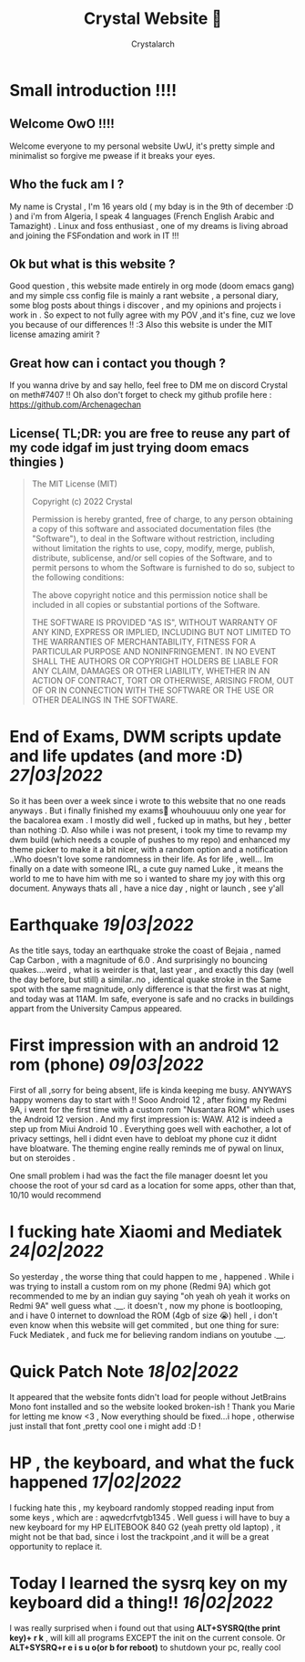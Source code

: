 #+TITLE: Crystal Website 💖
#+AUTHOR: Crystalarch
#+OPTIONS: ^:{}
#+OPTIONS: num:nil
#+HTML_HEAD: <link rel="stylesheet" type="text/css" href="/style.css">
#+HTML_HEAD: <link rel="icon" type="image/x-icon" href="/favicon.png">
* Small introduction !!!!
** Welcome OwO !!!!
Welcome everyone to my personal website UwU, it's pretty simple and minimalist so forgive me pwease if it breaks your eyes.
** Who the fuck am I ?
My name is Crystal , I'm 16 years old ( my bday is in the 9th of december :D ) and i'm from Algeria, I speak 4 languages (French English Arabic and Tamazight) . Linux and foss enthusiast , one of my dreams is living abroad and joining the FSFondation and work in IT !!!
** Ok but what is this website ?
Good question , this website made entirely in org mode (doom emacs gang) and my simple css config file  is mainly a rant website , a personal diary, some blog posts about things i discover , and my opinions and projects i work in . So expect to not fully agree with my POV ,and it's fine, cuz we love you because of our differences !! :3 Also this website is under the MIT license amazing amirit ?

** Great how can i contact you though ?
If you wanna drive by and say hello, feel free to DM me on discord Crystal on meth#7407 !! Oh also don't forget to check my github profile here : https://github.com/Archenagechan
** License( TL;DR: you are free to reuse any part of my code idgaf im just trying doom emacs thingies )
#+BEGIN_QUOTE
The MIT License (MIT)

Copyright (c) 2022 Crystal

Permission is hereby granted, free of charge, to any person obtaining
a copy of this software and associated documentation files (the
"Software"), to deal in the Software without restriction, including
without limitation the rights to use, copy, modify, merge, publish,
distribute, sublicense, and/or sell copies of the Software, and to
permit persons to whom the Software is furnished to do so, subject to
the following conditions:

The above copyright notice and this permission notice shall be
included in all copies or substantial portions of the Software.

THE SOFTWARE IS PROVIDED "AS IS", WITHOUT WARRANTY OF ANY KIND,
EXPRESS OR IMPLIED, INCLUDING BUT NOT LIMITED TO THE WARRANTIES OF
MERCHANTABILITY, FITNESS FOR A PARTICULAR PURPOSE AND NONINFRINGEMENT.
IN NO EVENT SHALL THE AUTHORS OR COPYRIGHT HOLDERS BE LIABLE FOR ANY
CLAIM, DAMAGES OR OTHER LIABILITY, WHETHER IN AN ACTION OF CONTRACT,
TORT OR OTHERWISE, ARISING FROM, OUT OF OR IN CONNECTION WITH THE
SOFTWARE OR THE USE OR OTHER DEALINGS IN THE SOFTWARE.

#+END_QUOTE
* End of Exams, DWM scripts update and life updates (and more :D) /27|03|2022/
So it has been over a week since i wrote to this website that no one reads anyways . But i finally finished my exams🎉 whouhouuuu only one year for the bacalorea exam .  I mostly did well , fucked up in maths, but hey , better than nothing :D. Also while i was not present, i took my time to revamp my dwm build (which needs a couple of pushes to my repo) and enhanced my theme picker to make it a bit nicer, with a random option and a notification ..Who doesn't love some randomness in their life. As for life , well... Im finally on a date with someone IRL, a cute guy named Luke , it means the world to me to have him with me so i wanted to share my joy with this org document. Anyways thats all , have a nice day , night or launch , see y'all
* Earthquake /19|03|2022/
As the title says, today an earthquake stroke the coast of Bejaia , named Cap Carbon , with a magnitude of 6.0 . And surprisingly no bouncing quakes....weird , what is weirder is that, last year , and exactly this day (well the day before, but still) a similar..no , identical quake stroke in the Same spot with the same magnitude, only difference is that the first was at night, and today was at 11AM.
Im safe, everyone is safe and no cracks in buildings appart from the University Campus appeared.
* First impression with an android 12 rom (phone) /09|03|2022/
First of all ,sorry for being absent, life is kinda keeping me busy. ANYWAYS happy womens day to start with !! Sooo Android 12 , after fixing my Redmi 9A, i went for the first time with a custom rom "Nusantara ROM" which uses the Android 12 version . And my first impression is: WAW. A12 is indeed a step up from Miui Android 10 . Everything goes well with eachother, a lot of privacy settings, hell i didnt even have to debloat my phone cuz it didnt have bloatware. The theming engine really reminds me of pywal on linux, but on steroides .

One small problem i had was the fact the file manager doesnt let you choose the root of your sd card as a location for some apps, other than that, 10/10 would recommend
* I fucking hate Xiaomi and Mediatek /24|02|2022/
So yesterday , the worse thing that could happen to me , happened . While i was trying to install a custom rom on my phone (Redmi 9A) which got recommended to me by an indian guy saying "oh yeah oh yeah it works on Redmi 9A" well guess what .__. it doesn't , now my phone is bootlooping, and i have 0 internet to download the ROM (4gb of size 😭) hell , i don't even know when this website will get commited , but one thing for sure:  Fuck Mediatek , and fuck me for believing random indians on youtube .__.
* Quick Patch Note /18|02|2022/
It appeared that the website fonts didn't load for people without JetBrains Mono font installed and so the website looked broken-ish ! Thank you Marie for letting me know <3 , Now everything should be fixed...i hope , otherwise just install that font ,pretty cool one i might add :D !
* HP , the keyboard, and what the fuck happened /17|02|2022/
I fucking hate this , my keyboard randomly stopped reading input from some keys , which are : aqwedcrfvtgb1345 . Well guess i will have to buy a new keyboard for my HP ELITEBOOK 840 G2 (yeah pretty old laptop) , it might not be that bad, since i lost the trackpoint ,and it will be a great opportunity to replace it.
* Today I learned the sysrq key on my keyboard did a thing!! /16|02|2022/
I was really surprised when i found out that using *ALT+SYSRQ(the print key)+ r k* , will kill all programs EXCEPT the init on the current console.
Or *ALT+SYSRQ+r e i s u o(or b for reboot)* to shutdown your pc, really cool
